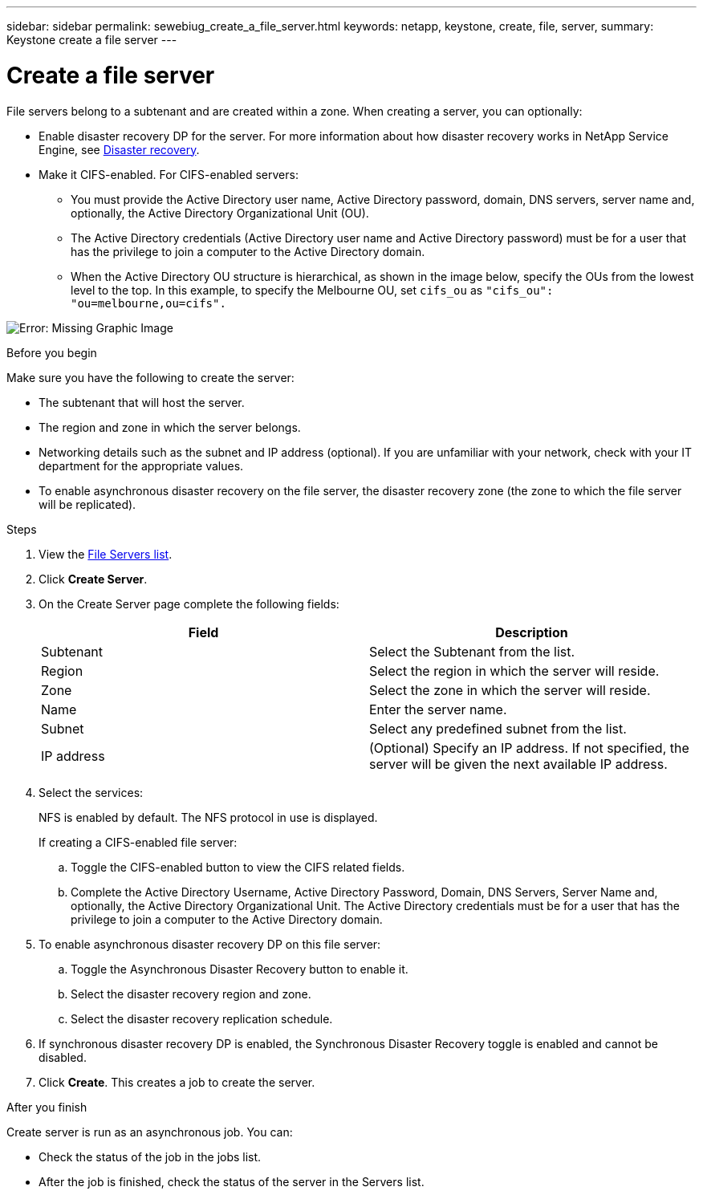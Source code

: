 ---
sidebar: sidebar
permalink: sewebiug_create_a_file_server.html
keywords: netapp, keystone, create, file, server,
summary: Keystone create a file server
---

= Create a file server
:hardbreaks:
:nofooter:
:icons: font
:linkattrs:
:imagesdir: ./media/

[.lead]
File servers belong to a subtenant and are created within a zone. When creating a server, you can optionally:

* Enable disaster recovery DP for the server. For more information about how disaster recovery works in NetApp Service Engine, see link:sewebiug_billing_accounts,_subscriptions,_services,_and_performance.html#disaster-recovery[Disaster recovery].
* Make it CIFS-enabled. For CIFS-enabled servers:
** You must provide the Active Directory user name, Active Directory password, domain, DNS servers, server name and, optionally, the Active Directory Organizational Unit (OU).
** The Active Directory credentials (Active Directory user name and Active Directory password) must be for a user that has the privilege to join a computer to the Active Directory domain.
** When the Active Directory OU structure is hierarchical, as shown in the image below, specify the OUs from the lowest level to the top. In this example, to specify the Melbourne OU, set `cifs_ou` as `"cifs_ou": "ou=melbourne,ou=cifs".`

image:sewebiug_image20.png[Error: Missing Graphic Image]

.Before you begin

Make sure you have the following to create the server:

* The subtenant that will host the server.
* The region and zone in which the server belongs.
* Networking details such as the subnet and IP address (optional). If you are unfamiliar with your network, check with your IT department for the appropriate values.
* To enable asynchronous disaster recovery  on the file server, the disaster recovery zone (the zone to which the file server will be replicated).

.Steps

. View the link:sewebiug_view_servers.html#view-servers[File Servers list].
. Click *Create Server*.
. On the Create Server page complete the following fields:
+
|===
|Field |Description

|Subtenant
|Select the Subtenant from the list.
|Region
|Select the region in which the server will reside.
|Zone
|Select the zone in which the server will reside.
|Name
|Enter the server name.
|Subnet
|Select any predefined subnet from the list.
|IP address
|(Optional) Specify an IP address. If not specified, the server will be given the next available IP address.
|===
+
. Select the services:
+
NFS is enabled by default. The NFS protocol in use is displayed.
+
If creating a CIFS-enabled file server:

.. Toggle the CIFS-enabled button to view the CIFS related fields.
.. Complete the Active Directory Username, Active Directory Password, Domain, DNS Servers, Server Name and, optionally, the Active Directory Organizational Unit. The Active Directory credentials must be for a user that has the privilege to join a computer to the Active Directory domain.

. To enable asynchronous disaster recovery DP on this file server:
.. Toggle the Asynchronous Disaster Recovery button to enable it.
.. Select the disaster recovery region and zone.
.. Select the disaster recovery replication schedule.
. If synchronous disaster recovery DP is enabled, the Synchronous Disaster Recovery toggle is enabled and cannot be disabled.
. Click *Create*. This creates a job to create the server.

.After you finish

Create server is run as an asynchronous job. You can:

* Check the status of the job in the jobs list.
* After the job is finished, check the status of the server in the Servers list.
